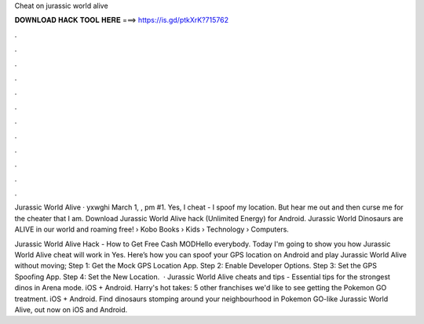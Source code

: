 Cheat on jurassic world alive



𝐃𝐎𝐖𝐍𝐋𝐎𝐀𝐃 𝐇𝐀𝐂𝐊 𝐓𝐎𝐎𝐋 𝐇𝐄𝐑𝐄 ===> https://is.gd/ptkXrK?715762



.



.



.



.



.



.



.



.



.



.



.



.

Jurassic World Alive · yxwghi March 1, , pm #1. Yes, I cheat - I spoof my location. But hear me out and then curse me for the cheater that I am. Download Jurassic World Alive hack (Unlimited Energy) for Android. Jurassic World Dinosaurs are ALIVE in our world and roaming free!  › Kobo Books › Kids › Technology › Computers.

Jurassic World Alive Hack - How to Get Free Cash MODHello everybody. Today I'm going to show you how Jurassic World Alive cheat will work in Yes. Here’s how you can spoof your GPS location on Android and play Jurassic World Alive without moving; Step 1: Get the Mock GPS Location App. Step 2: Enable Developer Options. Step 3: Set the GPS Spoofing App. Step 4: Set the New Location.  · Jurassic World Alive cheats and tips - Essential tips for the strongest dinos in Arena mode. iOS + Android. Harry's hot takes: 5 other franchises we'd like to see getting the Pokemon GO treatment. iOS + Android. Find dinosaurs stomping around your neighbourhood in Pokemon GO-like Jurassic World Alive, out now on iOS and Android.
